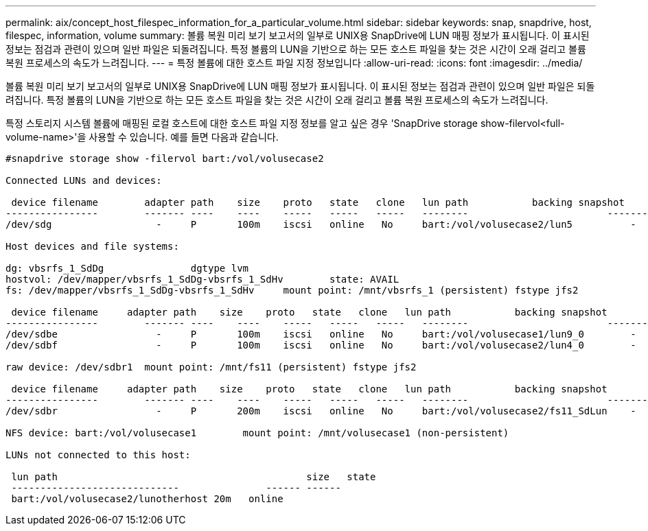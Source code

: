 ---
permalink: aix/concept_host_filespec_information_for_a_particular_volume.html 
sidebar: sidebar 
keywords: snap, snapdrive, host, filespec, information, volume 
summary: 볼륨 복원 미리 보기 보고서의 일부로 UNIX용 SnapDrive에 LUN 매핑 정보가 표시됩니다. 이 표시된 정보는 점검과 관련이 있으며 일반 파일은 되돌려집니다. 특정 볼륨의 LUN을 기반으로 하는 모든 호스트 파일을 찾는 것은 시간이 오래 걸리고 볼륨 복원 프로세스의 속도가 느려집니다. 
---
= 특정 볼륨에 대한 호스트 파일 지정 정보입니다
:allow-uri-read: 
:icons: font
:imagesdir: ../media/


[role="lead"]
볼륨 복원 미리 보기 보고서의 일부로 UNIX용 SnapDrive에 LUN 매핑 정보가 표시됩니다. 이 표시된 정보는 점검과 관련이 있으며 일반 파일은 되돌려집니다. 특정 볼륨의 LUN을 기반으로 하는 모든 호스트 파일을 찾는 것은 시간이 오래 걸리고 볼륨 복원 프로세스의 속도가 느려집니다.

특정 스토리지 시스템 볼륨에 매핑된 로컬 호스트에 대한 호스트 파일 지정 정보를 알고 싶은 경우 'SnapDrive storage show-filervol<full-volume-name>'을 사용할 수 있습니다. 예를 들면 다음과 같습니다.

[listing]
----
#snapdrive storage show -filervol bart:/vol/volusecase2

Connected LUNs and devices:

 device filename        adapter path    size    proto   state   clone   lun path           backing snapshot
----------------        ------- ----    ----    -----   -----   -----   --------                        ----------------
/dev/sdg                  -     P       100m    iscsi   online   No     bart:/vol/volusecase2/lun5          -

Host devices and file systems:

dg: vbsrfs_1_SdDg               dgtype lvm
hostvol: /dev/mapper/vbsrfs_1_SdDg-vbsrfs_1_SdHv        state: AVAIL
fs: /dev/mapper/vbsrfs_1_SdDg-vbsrfs_1_SdHv     mount point: /mnt/vbsrfs_1 (persistent) fstype jfs2

 device filename     adapter path    size    proto   state   clone   lun path           backing snapshot
----------------        ------- ----    ----    -----   -----   -----   --------                        ----------------
/dev/sdbe                 -     P       100m    iscsi   online   No     bart:/vol/volusecase1/lun9_0        -
/dev/sdbf                 -     P       100m    iscsi   online   No     bart:/vol/volusecase2/lun4_0        -

raw device: /dev/sdbr1  mount point: /mnt/fs11 (persistent) fstype jfs2

 device filename     adapter path    size    proto   state   clone   lun path           backing snapshot
----------------        ------- ----    ----    -----   -----   -----   --------                        ----------------
/dev/sdbr                 -     P       200m    iscsi   online   No     bart:/vol/volusecase2/fs11_SdLun    -

NFS device: bart:/vol/volusecase1        mount point: /mnt/volusecase1 (non-persistent)

LUNs not connected to this host:

 lun path                                           size   state
 -----------------------------               ------ ------
 bart:/vol/volusecase2/lunotherhost 20m   online
----